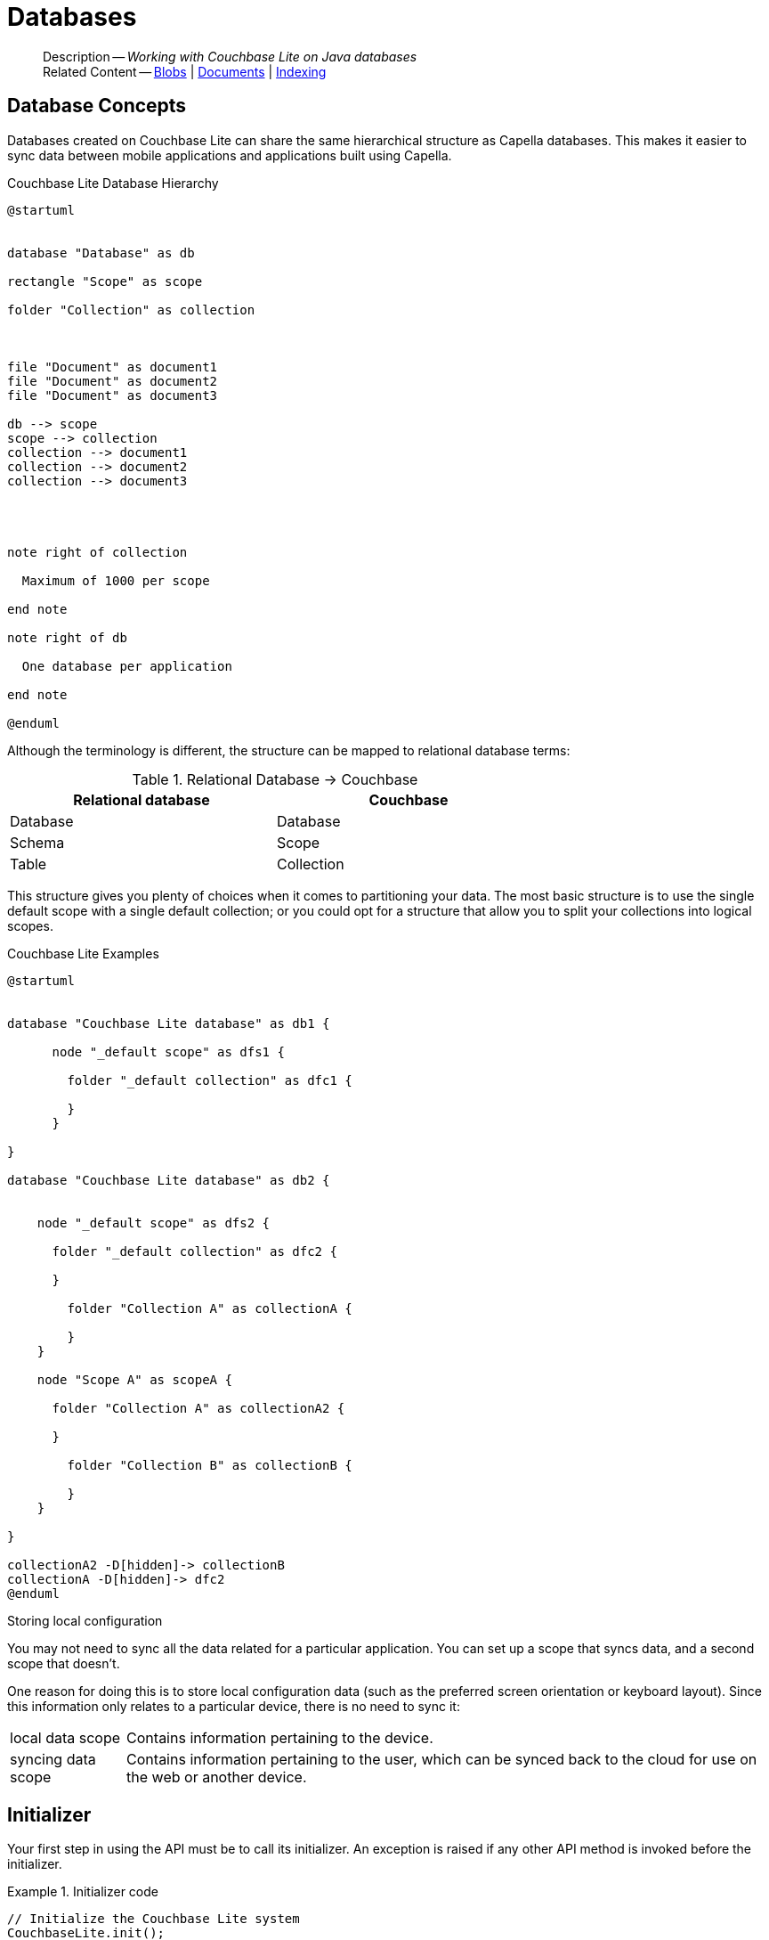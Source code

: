 :docname: database
:page-module: java
:page-relative-src-path: database.adoc
:page-origin-url: https://github.com/couchbase/docs-couchbase-lite.git
:page-origin-start-path:
:page-origin-refname: antora-assembler-simplification
:page-origin-reftype: branch
:page-origin-refhash: (worktree)
[#java:database:::]
= Databases
:page-aliases: learn/java-database.adoc
:page-role:
:description: Working with Couchbase Lite on Java databases















































































[abstract]
--
Description -- _{description}_ +
Related Content -- xref:java:blob.adoc[Blobs] | xref:java:document.adoc[Documents] | xref:java:indexing.adoc[Indexing]
--


[discrete#java:database:::database-concepts]
== Database Concepts

Databases created on Couchbase Lite can share the same hierarchical structure as Capella databases.
This makes it easier to sync data between mobile applications and applications built using Capella.

.Couchbase Lite Database Hierarchy
[plantuml]
----
@startuml


database "Database" as db

rectangle "Scope" as scope

folder "Collection" as collection



file "Document" as document1
file "Document" as document2
file "Document" as document3

db --> scope
scope --> collection
collection --> document1
collection --> document2
collection --> document3




note right of collection

  Maximum of 1000 per scope

end note

note right of db

  One database per application

end note

@enduml
----

Although the terminology is different, the structure can be mapped to relational database terms:


.Relational Database -> Couchbase
[width=70%,grid=none]
|===
|Relational database |Couchbase

|Database
|Database

|Schema
|Scope

|Table
|Collection
|===

This structure gives you plenty of choices when it comes to partitioning your data.
The most basic structure is to use the single default scope with a single default collection; or you could opt for a structure that allow you to split your collections into logical scopes.

[#cbl-database-structure]
.Couchbase Lite Examples

[plantuml]
----
@startuml


database "Couchbase Lite database" as db1 {

      node "_default scope" as dfs1 {

        folder "_default collection" as dfc1 {

        }
      }

}

database "Couchbase Lite database" as db2 {


    node "_default scope" as dfs2 {

      folder "_default collection" as dfc2 {

      }

        folder "Collection A" as collectionA {

        }
    }

    node "Scope A" as scopeA {

      folder "Collection A" as collectionA2 {

      }

        folder "Collection B" as collectionB {

        }
    }

}

collectionA2 -D[hidden]-> collectionB
collectionA -D[hidden]-> dfc2
@enduml
----


.Storing local configuration
****
You may not need to sync all the data related for a particular application. You can set up a scope that syncs data, and a second scope that doesn't.

One reason for doing this is to store local configuration data (such as the preferred screen orientation or keyboard layout). Since this information only relates to a particular device, there is no need to sync it:

[horizontal]
local data scope:: Contains information pertaining to the device.

syncing data scope:: Contains information pertaining to the user, which can be synced back to the cloud for use on the web or another device.

****


[discrete#java:database:::initializer]
== Initializer


Your first step in using the API must be to call its initializer.
An exception is raised if any other API method is invoked before the initializer.

.Initializer code
[#ex-init-cdl]


[#java:database:::ex-init-cdl]
====


// Show Main Snippet
// include::java:example$codesnippet_collection.java[tags="sdk-initializer", indent=0]
[source, Java]
----
// Initialize the Couchbase Lite system
CouchbaseLite.init();
----




====




[discrete#java:database:::open-db]
== Create or Open Database


You can create a new database and-or open an existing database, using the https://docs.couchbase.com/mobile/{major}.{minor}.{maintenance-java}{empty}/couchbase-lite-java/com/couchbase/lite/Database.html[Database] class.
Just pass in a database name and optionally a https://docs.couchbase.com/mobile/{major}.{minor}.{maintenance-java}{empty}/couchbase-lite-java/com/couchbase/lite/DatabaseConfiguration.html[DatabaseConfiguration] -- see <<java:database:::ex-dbopen>>.

Things to watch for include:

* If the named database does not exist in the specified, or default, location then a new one is created
* The database is created in a default location unless you  specify a directory for it -- see: https://docs.couchbase.com/mobile/{major}.{minor}.{maintenance-java}{empty}/couchbase-lite-java/com/couchbase/lite/DatabaseConfiguration.html[DatabaseConfiguration] and https://docs.couchbase.com/mobile/{major}.{minor}.{maintenance-java}{empty}/couchbase-lite-java/com/couchbase/lite/DatabaseConfiguration.html#setDirectory-java.lang.String-[DatabaseConfiguration.setDirectory()]
+
--

Typically, the default location for Java is
the current working directory
.

See also <<java:database:::lbl-find-db-loc>>.
--

[#ex-dbopen]
.Open or create a database


[#java:database:::ex-dbopen]
====


// Show Main Snippet
// include::java:example$codesnippet_collection.java[tags="new-database", indent=0]
[source, Java]
----
Database database = new Database(DB_NAME);
----




====


[discrete#java:database:::close-database]
== Close Database

You are advised to incorporate the closing of all open databases into your application workflow.

To close a database, use https://docs.couchbase.com/mobile/{major}.{minor}.{maintenance-java}{empty}/couchbase-lite-java/com/couchbase/lite/Database.html#close--[Database.close()] -- see: <<java:database:::ex-dbclose>>.
This also closes
footnote:fn28[Commencing with Release 2.8]
active replications, listeners and-or live queries connected to the database.

NOTE: Closing a database soon after starting a replication involving it can cause an exception as the asynchronous `replicator (start)` may not yet be `connected`.

.Safely Closing a Database pre 2.8
TIP: Before closing, check that any attached listeners (query/replication/change) indicate they are at least at `connected` status before closing -- see for example: xref:java:replication.adoc#lbl-repl-mon[Monitor Status].

.Close a Database
[#ex-dbclose]


[#java:database:::ex-dbclose]
====


// Show Main Snippet
// include::java:example$codesnippet_collection.java[tags="close-database", indent=0]
[source, Java]
----
database.close();
----




====


[discrete#java:database:::database-full-sync]
== Database Full Sync

Database Full Sync will prevent the loss of transactional data due to an unexpected system crash or loss of power.
This feature is not enabled by default and must be manually set in your database configuration.


CAUTION: Database Full Sync is a safe method to prevent data loss but will incur a significant degredation of performance.

.Enable Database Full Sync
[#ex-dbfullsync]


[#java:database:::ex-dbfullsync]
====


// Show Main Snippet
// include::java:example$codesnippet_collection.java[tags="database-fullsync", indent=0]
[source, Java]
----
config.setFullSync(true);
----




====


NOTE: It is not possible to change the configuration of a Database after instantiating the Database with the configuration by updating its `DatabaseConfiguration` property.

[discrete#java:database:::database-encryption]
== Database Encryption



IMPORTANT: This is an https://www.couchbase.com/products/editions[Enterprise Edition] feature.


_Couchbase Lite on Java_ includes the ability to encrypt Couchbase Lite databases.
This allows mobile applications to secure the data at rest, when it is being stored on the device.
The algorithm used to encrypt the database is 256-bit AES.

[discrete#java:database:::enabling]
=== Enabling
To enable encryption, use https://docs.couchbase.com/mobile/{major}.{minor}.{maintenance-java}{empty}/couchbase-lite-java/com/couchbase/lite/DatabaseConfiguration.html#setEncryptionKey(com.couchbase.lite.EncryptionKey)[DatabaseConfiguration.setEncryptionKey()] to set the encryption key of your choice.
Provide this encryption key every time the database is opened -- see <<java:database:::ex-sdb-encrypt>>.

.Configure Database Encryption
[#ex-sdb-encrypt]


[#java:database:::ex-sdb-encrypt]
====


// Show Main Snippet
// include::java:example$codesnippet_collection.java[tags="database-encryption", indent=0]
[source, Java]
----
DatabaseConfiguration config = new DatabaseConfiguration();
config.setEncryptionKey(new EncryptionKey("PASSWORD"));
Database database = new Database(DB_NAME, config);
----




====


[discrete#java:database:::persisting]
=== Persisting
Couchbase Lite does not persist the key.
It is the application's responsibility to manage the key and store it in a platform-specific secure store such Android's
https://developer.android.com/training/articles/keystore[Keystore].

[discrete#java:database:::opening]
=== Opening
An encrypted database can only be opened with the same platform that was used to encrypt it in the first place.
So a database encrypted using the Java SDK, and then exported, is readable only by the Java SDK.

[discrete#java:database:::changing]
=== Changing
To change an existing encryption key, open the database using its existing encryption-key and use https://docs.couchbase.com/mobile/{major}.{minor}.{maintenance-java}{empty}/couchbase-lite-java/com/couchbase/lite/Database.html#changeEncryptionKey(com.couchbase.lite.EncryptionKey)[Database.changeEncryptionKey()]
to set the required new encryption-key value.


[discrete#java:database:::removing]
=== Removing
To remove encryption, open the database using its existing encryption-key and use
https://docs.couchbase.com/mobile/{major}.{minor}.{maintenance-java}{empty}/couchbase-lite-java/com/couchbase/lite/Database.html#changeEncryptionKey(com.couchbase.lite.EncryptionKey)[Database.changeEncryptionKey()]
with a null value as the encryption key.

[discrete#java:database:::upgrading]
=== Upgrading
To upgrade an encrypted database see: xref:java:dep-upgrade.adoc#lbl-db-upgrades[Upgrade 1.x databases]


[discrete#java:database:::lbl-find-db-loc]
== Finding a Database File



By default a pass:q,a[pass:q,a[_pass:q,a[pass:q,a[Couchbase{nbsp}Lite]]_]] on Java database is created in a directory at the current location called  `<databaseName>.cblite2`.

This location is set by the link:https://docs.couchbase.com/mobile/{major}.{minor}.{maintenance-java}{empty}/couchbase-lite-java//com/couchbase/lite/DatabaseConfiguration.html[DatabaseConfiguration] method.
See the following example  for how to do this:

[source, source-language]
----
DatabaseConfiguration thisConfig = new DatabaseConfiguration(); thisConfig.setDirectory("yourDBpath");
Database thisDB = new Database("db", thisConfig);
----


[discrete#java:database:::lbl-db-util]
== Database Maintenance

From time to time it may be necessary to perform certain maintenance activities on your database, for example to
compact the database file, removing unused documents and blobs no longer referenced by any documents.

Couchbase Lite's API provides the https://docs.couchbase.com/mobile/{major}.{minor}.{maintenance-java}{empty}/couchbase-lite-java/com/couchbase/lite/Database.html#performMaintenance-com.couchbase.lite.MaintenanceType-[Database.performMaintenance()] method.
The available maintenance operations, including `compact` are as shown in the enum https://docs.couchbase.com/mobile/{major}.{minor}.{maintenance-java}{empty}/couchbase-lite-java/com/couchbase/lite/MaintenanceType.html[MaintenanceType] to accomplish this.

This is a resource intensive operation and is not performed automatically.
It should be run on-demand using the API.
If in doubt, consult Couchbase support.


[discrete#java:database:::cli-tool]
== Command Line Tool

// tag::cli-tool[]
`cblite` is a command-line tool for inspecting and querying Couchbase Lite databases.

You can download and build it from the couchbaselabs https://github.com/couchbaselabs/couchbase-mobile-tools/blob/master/README.cblite.md[GitHub repository].
Note that the `cblite` tool is not supported by the https://www.couchbase.com/support-policy[Couchbase Support Policy].

// end::cli-tool[]

[discrete#java:database:::troubleshooting]
== Troubleshooting
You should use console logs as your first source of diagnostic information.
If the information in the default logging level is insufficient you can focus it on database errors and generate more verbose messages -- see: <<java:database:::ex-logdb>>.

For more on using Couchbase logs -- see: xref:java:troubleshooting-logs.adoc[Using Logs].

[#ex-logdb]
.Increase Level of Database Log Messages


[#java:database:::ex-logdb]
====


// Show Main Snippet
// include::java:example$codesnippet_collection.java[tags="console-logging-db", indent=0]
[source, Java]
----
Database.log.getConsole().setLevel(LogLevel.DEBUG); // <.>
----




====




[discrete#java:database:::related-content]
== Related Content
++++
<div class="card-row three-column-row">
++++

[.column]
=== {empty}
.How to . . .
* xref:java:gs-prereqs.adoc[Prerequisites]
* xref:java:gs-install.adoc[Install]
* xref:java:gs-build.adoc[Build and Run]


.

[discrete.colum#java:database:::-2n]
=== {empty}
.Learn more . . .
* xref:java:database.adoc[Databases]
* xref:java:document.adoc[Documents]
* xref:java:blob.adoc[Blobs]
* xref:java:replication.adoc[Remote Sync Gateway]
* xref:java:conflict.adoc[Handling Data Conflicts]

.


[discrete.colum#java:database:::-3n]
=== {empty}
.Dive Deeper . . .
https://forums.couchbase.com/c/mobile/14[Mobile Forum] |
https://blog.couchbase.com/[Blog] |
https://docs.couchbase.com/tutorials/[Tutorials]

.



++++
</div>
++++


